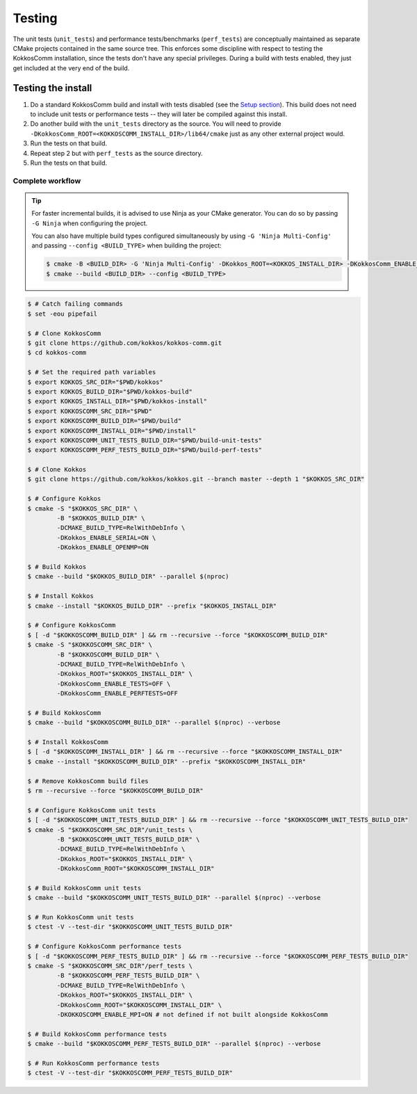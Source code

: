 *******
Testing
*******

The unit tests (``unit_tests``) and performance tests/benchmarks (``perf_tests``) are conceptually maintained as separate CMake projects contained in the same source tree.
This enforces some discipline with respect to testing the KokkosComm installation, since the tests don't have any special privileges.
During a build with tests enabled, they just get included at the very end of the build.


Testing the install
====================

1. Do a standard KokkosComm build and install with tests disabled (see the `Setup section <../getting_started/setup.html>`_). This build does not need to include unit tests or performance tests -- they will later be compiled against this install.

2. Do another build with the ``unit_tests`` directory as the source. You will need to provide ``-DKokkosComm_ROOT=<KOKKOSCOMM_INSTALL_DIR>/lib64/cmake`` just as any other external project would.

3. Run the tests on that build.

4. Repeat step 2 but with ``perf_tests`` as the source directory.

5. Run the tests on that build.

Complete workflow
-----------------

.. tip::

    For faster incremental builds, it is advised to use Ninja as your CMake generator. You can do so by passing ``-G Ninja`` when configuring the project.

    You can also have multiple build types configured simultaneously by using ``-G 'Ninja Multi-Config'`` and passing ``--config <BUILD_TYPE>`` when building the project:

    .. code-block:: console

        $ cmake -B <BUILD_DIR> -G 'Ninja Multi-Config' -DKokkos_ROOT=<KOKKOS_INSTALL_DIR> -DKokkosComm_ENABLE_TESTS=ON
        $ cmake --build <BUILD_DIR> --config <BUILD_TYPE>


.. code-block:: console

    $ # Catch failing commands
    $ set -eou pipefail

    $ # Clone KokkosComm
    $ git clone https://github.com/kokkos/kokkos-comm.git
    $ cd kokkos-comm

    $ # Set the required path variables
    $ export KOKKOS_SRC_DIR="$PWD/kokkos"
    $ export KOKKOS_BUILD_DIR="$PWD/kokkos-build"
    $ export KOKKOS_INSTALL_DIR="$PWD/kokkos-install"
    $ export KOKKOSCOMM_SRC_DIR="$PWD"
    $ export KOKKOSCOMM_BUILD_DIR="$PWD/build"
    $ export KOKKOSCOMM_INSTALL_DIR="$PWD/install"
    $ export KOKKOSCOMM_UNIT_TESTS_BUILD_DIR="$PWD/build-unit-tests"
    $ export KOKKOSCOMM_PERF_TESTS_BUILD_DIR="$PWD/build-perf-tests"

    $ # Clone Kokkos
    $ git clone https://github.com/kokkos/kokkos.git --branch master --depth 1 "$KOKKOS_SRC_DIR"

    $ # Configure Kokkos
    $ cmake -S "$KOKKOS_SRC_DIR" \
            -B "$KOKKOS_BUILD_DIR" \
            -DCMAKE_BUILD_TYPE=RelWithDebInfo \
            -DKokkos_ENABLE_SERIAL=ON \
            -DKokkos_ENABLE_OPENMP=ON

    $ # Build Kokkos
    $ cmake --build "$KOKKOS_BUILD_DIR" --parallel $(nproc)

    $ # Install Kokkos
    $ cmake --install "$KOKKOS_BUILD_DIR" --prefix "$KOKKOS_INSTALL_DIR"

    $ # Configure KokkosComm
    $ [ -d "$KOKKOSCOMM_BUILD_DIR" ] && rm --recursive --force "$KOKKOSCOMM_BUILD_DIR"
    $ cmake -S "$KOKKOSCOMM_SRC_DIR" \
            -B "$KOKKOSCOMM_BUILD_DIR" \
            -DCMAKE_BUILD_TYPE=RelWithDebInfo \
            -DKokkos_ROOT="$KOKKOS_INSTALL_DIR" \
            -DKokkosComm_ENABLE_TESTS=OFF \
            -DKokkosComm_ENABLE_PERFTESTS=OFF

    $ # Build KokkosComm
    $ cmake --build "$KOKKOSCOMM_BUILD_DIR" --parallel $(nproc) --verbose

    $ # Install KokkosComm
    $ [ -d "$KOKKOSCOMM_INSTALL_DIR" ] && rm --recursive --force "$KOKKOSCOMM_INSTALL_DIR"
    $ cmake --install "$KOKKOSCOMM_BUILD_DIR" --prefix "$KOKKOSCOMM_INSTALL_DIR"

    $ # Remove KokkosComm build files
    $ rm --recursive --force "$KOKKOSCOMM_BUILD_DIR"

    $ # Configure KokkosComm unit tests
    $ [ -d "$KOKKOSCOMM_UNIT_TESTS_BUILD_DIR" ] && rm --recursive --force "$KOKKOSCOMM_UNIT_TESTS_BUILD_DIR"
    $ cmake -S "$KOKKOSCOMM_SRC_DIR"/unit_tests \
            -B "$KOKKOSCOMM_UNIT_TESTS_BUILD_DIR" \
            -DCMAKE_BUILD_TYPE=RelWithDebInfo \
            -DKokkos_ROOT="$KOKKOS_INSTALL_DIR" \
            -DKokkosComm_ROOT="$KOKKOSCOMM_INSTALL_DIR"

    $ # Build KokkosComm unit tests
    $ cmake --build "$KOKKOSCOMM_UNIT_TESTS_BUILD_DIR" --parallel $(nproc) --verbose

    $ # Run KokkosComm unit tests
    $ ctest -V --test-dir "$KOKKOSCOMM_UNIT_TESTS_BUILD_DIR"

    $ # Configure KokkosComm performance tests
    $ [ -d "$KOKKOSCOMM_PERF_TESTS_BUILD_DIR" ] && rm --recursive --force "$KOKKOSCOMM_PERF_TESTS_BUILD_DIR"
    $ cmake -S "$KOKKOSCOMM_SRC_DIR"/perf_tests \
            -B "$KOKKOSCOMM_PERF_TESTS_BUILD_DIR" \
            -DCMAKE_BUILD_TYPE=RelWithDebInfo \
            -DKokkos_ROOT="$KOKKOS_INSTALL_DIR" \
            -DKokkosComm_ROOT="$KOKKOSCOMM_INSTALL_DIR" \
            -DKOKKOSCOMM_ENABLE_MPI=ON # not defined if not built alongside KokkosComm

    $ # Build KokkosComm performance tests
    $ cmake --build "$KOKKOSCOMM_PERF_TESTS_BUILD_DIR" --parallel $(nproc) --verbose

    $ # Run KokkosComm performance tests
    $ ctest -V --test-dir "$KOKKOSCOMM_PERF_TESTS_BUILD_DIR"
